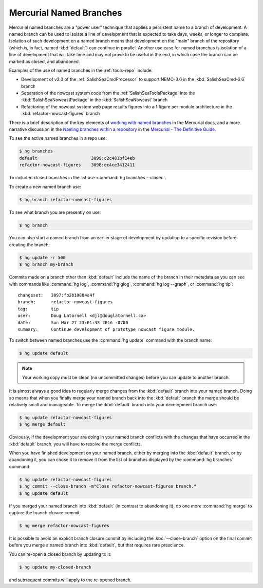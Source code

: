 .. Copyright 2013 – present by the SalishSeaCast contributors
.. and The University of British Columbia
..
.. Licensed under the Apache License, Version 2.0 (the "License");
.. you may not use this file except in compliance with the License.
.. You may obtain a copy of the License at
..
..    https://www.apache.org/licenses/LICENSE-2.0
..
.. Unless required by applicable law or agreed to in writing, software
.. distributed under the License is distributed on an "AS IS" BASIS,
.. WITHOUT WARRANTIES OR CONDITIONS OF ANY KIND, either express or implied.
.. See the License for the specific language governing permissions and
.. limitations under the License.


.. _MercurialNamedBranches:

************************
Mercurial Named Branches
************************

Mercurial named branches are a "power user" technique that applies a persistent name to a branch of development.
A named branch can be used to isolate a line of development that is expected to take days,
weeks,
or longer to complete.
Isolation of such development on a named branch means that development on the "main" branch of the repository
(which is, in fact, named :kbd:`default`)
can continue in parallel.
Another use case for named branches is isolation of a line of development that will take time and may not prove to be useful in the end,
in which case the branch can be marked as closed,
and abandoned.

Examples of the use of named branches in the :ref:`tools-repo` include:

* Development of v2.0 of the :ref:`SalishSeaCmdProcessor` to support NEMO-3.6 in the :kbd:`SalishSeaCmd-3.6` branch
* Separation of the nowcast system code from the :ref:`SalishSeaToolsPackage` into the :kbd:`SalishSeaNowcastPackage` in the :kbd:`SalishSeaNowcast` branch
* Refactoring of the nowcast system web page results figures into a 1 figure per module architecture in the :kbd:`refactor-nowcast-figures` branch

There is a brief description of the key elements of `working with named branches`_ in the Mercurial docs,
and a more narrative discussion in the `Naming branches within a repository`_ in the `Mercurial - The Definitive Guide`_.

.. _Naming branches within a repository: https://hgbook.red-bean.com/read/managing-releases-and-branchy-development.html
.. _working with named branches: https://www.mercurial-scm.org/wiki/NamedBranches
.. _Mercurial - The Definitive Guide: https://hgbook.red-bean.com/

To see the active named branches in a repo use:

.. code-block:: bash

    $ hg branches
    default                     3099:c2c481bf14eb
    refactor-nowcast-figures    3098:ec4ce3412411

To included closed branches in the list use :command:`hg branches --closed`.

To create a new named branch use:

.. code-block:: bash

    $ hg branch refactor-nowcast-figures

To see what branch you are presently on use:

.. code-block:: bash

    $ hg branch

You can also start a named branch from an earlier stage of development by updating to a specific revision before creating the branch:

.. code-block:: bash

    $ hg update -r 500
    $ hg branch my-branch

Commits made on a branch other than :kbd:`default` include the name of the branch in their metadata as you can see with commands like :command:`hg log`,
:command:`hg glog`,
:command:`hg log --graph`,
or :command:`hg tip`::

  changeset:   3097:fb2b10884a4f
  branch:      refactor-nowcast-figures
  tag:         tip
  user:        Doug Latornell <djl@douglatornell.ca>
  date:        Sun Mar 27 23:01:33 2016 -0700
  summary:     Continue development of prototype nowcast figure module.

To switch between named branches use the :command:`hg update` command with the branch name:

.. code-block:: bash

    $ hg update default

.. note::

    Your working copy must be clean (no uncommitted changes) before you can update to another branch.

It is almost always a good idea to regularly merge changes from the :kbd:`default` branch into your named branch.
Doing so means that when you finally merge your named branch back into the :kbd:`default` branch the merge should be relatively small and manageable.
To merge the :kbd:`default` branch into your development branch use:

.. code-block:: bash

    $ hg update refactor-nowcast-figures
    $ hg merge default

Obviously,
if the development your are doing in your named branch conflicts with the changes that have occurred in the :kbd:`default` branch,
you will have to resolve the merge conflicts.

When you have finished development on your named branch,
either by merging into the :kbd:`default` branch,
or by abandoning it,
you can chose it to remove it from the list of branches displayed by the :command:`hg branches` command:

.. code-block:: bash

    $ hg update refactor-nowcast-figures
    $ hg commit --close-branch -m"Close refactor-nowcast-figures branch."
    $ hg update default

If you merged your named branch into :kbd:`default`
(in contrast to abandoning it),
do one more :command:`hg merge` to capture the branch closure commit:

.. code-block:: bash

    $ hg merge refactor-nowcast-figures

It is possible to avoid an explicit branch closure commit by including the :kbd:`--close-branch` option on the final commit before you merge a named branch into :kbd:`default`,
but that requires rare prescience.

You can re-open a closed branch by updating to it:

.. code-block:: bash

    $ hg update my-closed-branch

and subsequent commits will apply to the re-opened branch.
